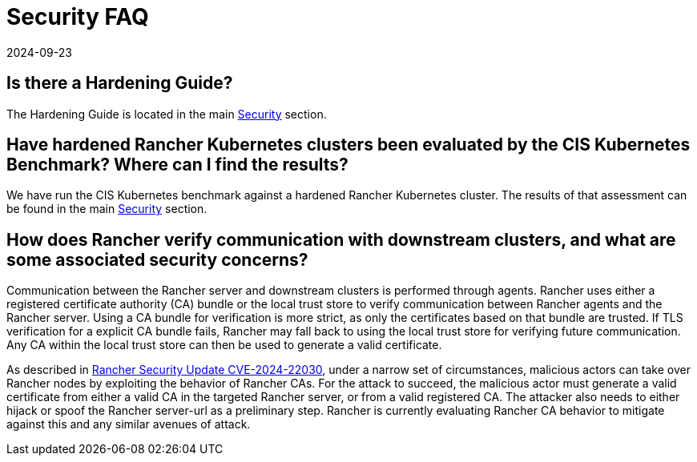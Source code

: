= Security FAQ
:revdate: 2024-09-23
:page-revdate: {revdate}

== Is there a Hardening Guide?

The Hardening Guide is located in the main xref:security/security-overview.adoc[Security] section.

== Have hardened Rancher Kubernetes clusters been evaluated by the CIS Kubernetes Benchmark? Where can I find the results?

We have run the CIS Kubernetes benchmark against a hardened Rancher Kubernetes cluster.  The results of that assessment can be found in the main xref:security/security-overview.adoc[Security] section.

== How does Rancher verify communication with downstream clusters, and what are some associated security concerns?

Communication between the Rancher server and downstream clusters is performed through agents. Rancher uses either a registered certificate authority (CA) bundle or the local trust store to verify communication between Rancher agents and the Rancher server. Using a CA bundle for verification is more strict, as only the certificates based on that bundle are trusted. If TLS verification for a explicit CA bundle fails, Rancher may fall back to using the local trust store for verifying future communication. Any CA within the local trust store can then be used to generate a valid certificate.

As described in https://www.suse.com/c/rancher-security-update/[Rancher Security Update CVE-2024-22030], under a narrow set of circumstances, malicious actors can take over Rancher nodes by exploiting the behavior of Rancher CAs. For the attack to succeed, the malicious actor must generate a valid certificate from either a valid CA in the targeted Rancher server, or from a valid registered CA. The attacker also needs to either hijack or spoof the Rancher server-url as a preliminary step. Rancher is currently evaluating Rancher CA behavior to mitigate against this and any similar avenues of attack.
